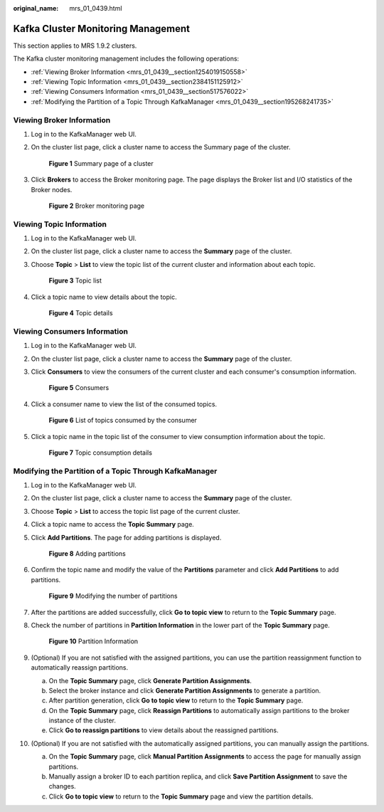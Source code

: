 :original_name: mrs_01_0439.html

.. _mrs_01_0439:

Kafka Cluster Monitoring Management
===================================

This section applies to MRS 1.9.2 clusters.

The Kafka cluster monitoring management includes the following operations:

-  :ref:`Viewing Broker Information <mrs_01_0439__section1254019150558>`
-  :ref:`Viewing Topic Information <mrs_01_0439__section2384151125912>`
-  :ref:`Viewing Consumers Information <mrs_01_0439__section517576022>`
-  :ref:`Modifying the Partition of a Topic Through KafkaManager <mrs_01_0439__section195268241735>`

.. _mrs_01_0439__section1254019150558:

Viewing Broker Information
--------------------------

#. Log in to the KafkaManager web UI.

#. On the cluster list page, click a cluster name to access the Summary page of the cluster.


   .. figure:: /_static/images/en-us_image_0000001349090245.png
      :alt: **Figure 1** Summary page of a cluster

      **Figure 1** Summary page of a cluster

#. Click **Brokers** to access the Broker monitoring page. The page displays the Broker list and I/O statistics of the Broker nodes.


   .. figure:: /_static/images/en-us_image_0000001295770612.png
      :alt: **Figure 2** Broker monitoring page

      **Figure 2** Broker monitoring page

.. _mrs_01_0439__section2384151125912:

Viewing Topic Information
-------------------------

#. Log in to the KafkaManager web UI.

#. On the cluster list page, click a cluster name to access the **Summary** page of the cluster.

#. Choose **Topic** > **List** to view the topic list of the current cluster and information about each topic.


   .. figure:: /_static/images/en-us_image_0000001296250052.png
      :alt: **Figure 3** Topic list

      **Figure 3** Topic list

#. Click a topic name to view details about the topic.


   .. figure:: /_static/images/en-us_image_0000001296090400.png
      :alt: **Figure 4** Topic details

      **Figure 4** Topic details

.. _mrs_01_0439__section517576022:

Viewing Consumers Information
-----------------------------

#. Log in to the KafkaManager web UI.

#. On the cluster list page, click a cluster name to access the **Summary** page of the cluster.

#. Click **Consumers** to view the consumers of the current cluster and each consumer's consumption information.


   .. figure:: /_static/images/en-us_image_0000001295930576.png
      :alt: **Figure 5** Consumers

      **Figure 5** Consumers

#. Click a consumer name to view the list of the consumed topics.


   .. figure:: /_static/images/en-us_image_0000001348770433.png
      :alt: **Figure 6** List of topics consumed by the consumer

      **Figure 6** List of topics consumed by the consumer

#. Click a topic name in the topic list of the consumer to view consumption information about the topic.


   .. figure:: /_static/images/en-us_image_0000001296090404.png
      :alt: **Figure 7** Topic consumption details

      **Figure 7** Topic consumption details

.. _mrs_01_0439__section195268241735:

Modifying the Partition of a Topic Through KafkaManager
-------------------------------------------------------

#. Log in to the KafkaManager web UI.

#. On the cluster list page, click a cluster name to access the **Summary** page of the cluster.

#. Choose **Topic** > **List** to access the topic list page of the current cluster.

#. Click a topic name to access the **Topic Summary** page.

#. Click **Add Partitions**. The page for adding partitions is displayed.


   .. figure:: /_static/images/en-us_image_0000001349090241.png
      :alt: **Figure 8** Adding partitions

      **Figure 8** Adding partitions

#. Confirm the topic name and modify the value of the **Partitions** parameter and click **Add Partitions** to add partitions.


   .. figure:: /_static/images/en-us_image_0000001296250048.png
      :alt: **Figure 9** Modifying the number of partitions

      **Figure 9** Modifying the number of partitions

#. After the partitions are added successfully, click **Go to topic view** to return to the **Topic Summary** page.

#. Check the number of partitions in **Partition Information** in the lower part of the **Topic Summary** page.


   .. figure:: /_static/images/en-us_image_0000001349170145.png
      :alt: **Figure 10** Partition Information

      **Figure 10** Partition Information

#. (Optional) If you are not satisfied with the assigned partitions, you can use the partition reassignment function to automatically reassign partitions.

   a. On the **Topic Summary** page, click **Generate Partition Assignments**.
   b. Select the broker instance and click **Generate Partition Assignments** to generate a partition.
   c. After partition generation, click **Go to topic view** to return to the **Topic Summary** page.
   d. On the **Topic Summary** page, click **Reassign Partitions** to automatically assign partitions to the broker instance of the cluster.
   e. Click **Go to reassign partitions** to view details about the reassigned partitions.

#. (Optional) If you are not satisfied with the automatically assigned partitions, you can manually assign the partitions.

   a. On the **Topic Summary** page, click **Manual Partition Assignments** to access the page for manually assign partitions.
   b. Manually assign a broker ID to each partition replica, and click **Save Partition Assignment** to save the changes.
   c. Click **Go to topic view** to return to the **Topic Summary** page and view the partition details.
